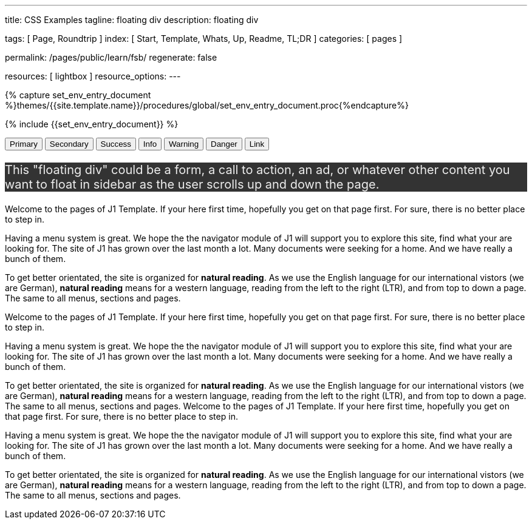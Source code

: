 ---
title:                                  CSS Examples
tagline:                                floating div
description:                            floating div

tags:                                   [ Page, Roundtrip ]
index:                                  [ Start, Template, Whats, Up, Readme, TL;DR ]
categories:                             [ pages ]

permalink:                              /pages/public/learn/fsb/
regenerate:                             false

resources:                              [ lightbox ]
resource_options:
---

// Enable the Liquid Preprocessor
// -----------------------------------------------------------------------------
:page-liquid:


// Set other global page attributes here
// -----------------------------------------------------------------------------
//:my-asciidoc-attribute:

//  Load Liquid procedures
// -----------------------------------------------------------------------------
{% capture set_env_entry_document %}themes/{{site.template.name}}/procedures/global/set_env_entry_document.proc{%endcapture%}


// Initialize entry document environmental attributes
// -----------------------------------------------------------------------------
{% include {{set_env_entry_document}} %}

// Load tag, url and data attributes
// -----------------------------------------------------------------------------
// include::{includedir}/attributes.asciidoc[tag=tags]
// include::{includedir}/attributes.asciidoc[tag=urls]
// include::{includedir}/attributes.asciidoc[tag=data]

// Set local page attributes
// -----------------------------------------------------------------------------
// :images-dir:                         {imagesdir}/path/to/page/images

// Page content
// ~~~~~~~~~~~~~~~~~~~~~~~~~~~~~~~~~~~~~~~~~~~~~~~~~~~~~~~~~~~~~~~~~~~~~~~~~~~~~

// Include sub-documents
// -----------------------------------------------------------------------------

++++
    <div id="adblock" class="row no-gutters adblock">
      <div class="doc-example mb-3">
        <button type="button" class="btn btn-primary btn-raised">Primary</button>
        <button type="button" class="btn btn-secondary btn-raised">Secondary</button>
        <button type="button" class="btn btn-success btn-raised">Success</button>
        <button type="button" class="btn btn-info btn-raised">Info</button>
        <button type="button" class="btn btn-warning btn-raised">Warning</button>
        <button type="button" class="btn btn-danger btn-raised">Danger</button>
        <button type="button" class="btn btn-link btn-raised">Link</button>
      </div>
    </div>
++++

++++
<div class="">
  <div class="floating-div">
    <p>This "floating div" could be a form, a call to action, an ad,
      or whatever other content you want to float in sidebar as the user
      scrolls up and down the page.
    </p>
  </div>
</div>
++++

Welcome to the pages of J1 Template. If your here first time,
hopefully you get on that page first. For sure, there is no better
place to step in.

Having a menu system is great. We hope the the navigator module of J1 will
support you to explore this site, find what your are looking for. The site
of J1 has grown over the last month a lot. Many documents were seeking for
a home. And we have really a bunch of them.

To get better orientated, the site is organized for *natural reading*. As we
use the English language for our international vistors (we are German),
*natural reading* means for a western language, reading from the left to the
right (LTR), and from top to down a page. The same to all menus, sections
and pages.

Welcome to the pages of J1 Template. If your here first time,
hopefully you get on that page first. For sure, there is no better
place to step in.

Having a menu system is great. We hope the the navigator module of J1 will
support you to explore this site, find what your are looking for. The site
of J1 has grown over the last month a lot. Many documents were seeking for
a home. And we have really a bunch of them.

To get better orientated, the site is organized for *natural reading*. As we
use the English language for our international vistors (we are German),
*natural reading* means for a western language, reading from the left to the
right (LTR), and from top to down a page. The same to all menus, sections
and pages.
Welcome to the pages of J1 Template. If your here first time,
hopefully you get on that page first. For sure, there is no better
place to step in.

Having a menu system is great. We hope the the navigator module of J1 will
support you to explore this site, find what your are looking for. The site
of J1 has grown over the last month a lot. Many documents were seeking for
a home. And we have really a bunch of them.

To get better orientated, the site is organized for *natural reading*. As we
use the English language for our international vistors (we are German),
*natural reading* means for a western language, reading from the left to the
right (LTR), and from top to down a page. The same to all menus, sections
and pages.

++++
<style>

  .adblock {
  }

  .adblock-fixed {
    position: fixed;
  }

  .sidebar {
    width:33.33%;
    float:left;
    padding: 0 10px;
  }

/*
  .floating-div {
    background-color: #333;
    padding: 10px 50px;
    color:#EEE;
    font-size: 20px;
    margin-top:10px;
    position: absolute;
    right: -40px;
  }
*/
  .floating-div {
      background-color: #333;
      /* padding: 10px 50px; */
      color: #EEE;
      font-size: 20px;
      /* margin-top: 10px; */
      /* position: absolute; */
      /* right: -40px; */
  }

  .sticky {
    position: fixed;
    top: 150px;
    right:-40px;
    margin: 0;
    width:calc(33.33% - 25px);
  }

  .abs {
    position: absolute;
    bottom: 10px;
    right:10px;
    width:calc(33.33% - 20px);
  }
</style>

<script>
  $(document).ready(function() {
    var dependencies_met_core = setInterval(function() {
      if (j1.getState() == 'finished') {
        // variables
        var main_content      = $('.js-toc-content');
        var m                 = $(main_content).offset().top;
        var topPosition       = $('.floating-div').offset().top - 10;
        var floatingDivHeight = $('.floating-div').outerHeight();
        var footer            = $('#j1_footer');
        var footerFromTop     = $('#j1_footer').offset().top;
        var absPosition       = footerFromTop - floatingDivHeight - 20;
        var win               = $(window);
        var floatingDiv       = $('.floating-div');

        win.scroll(function() {
          if (window.matchMedia('(min-width: 768px)').matches) {
            if ((win.scrollTop() > topPosition) && (win.scrollTop() < absPosition)) {
              floatingDiv.addClass('sticky');
              floatingDiv.removeClass('abs');

            } else if ((win.scrollTop() > topPosition) && (win.scrollTop() > absPosition)) {
              floatingDiv.removeClass('sticky');
              floatingDiv.addClass('abs');

            } else {
              floatingDiv.removeClass('sticky');
              floatingDiv.removeClass('abs');
            }
          }
        });
        clearInterval(dependencies_met_core);
      }
    }, 25);
  });
</script>
++++
